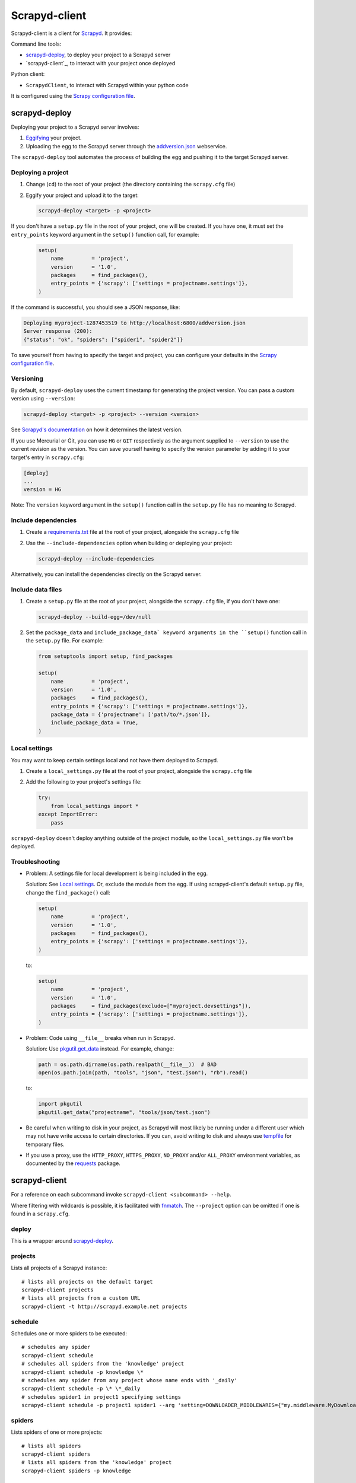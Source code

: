 ==============
Scrapyd-client
==============

|PyPI Version| |Build Status| |Coverage Status| |Python Version|

Scrapyd-client is a client for Scrapyd_. It provides:

Command line tools:

-  `scrapyd-deploy`_, to deploy your project to a Scrapyd server
-  `scrapyd-client`_, to interact with your project once deployed

Python client:

-  ``ScrapydClient``, to interact with Scrapyd within your python code

It is configured using the `Scrapy configuration file`_.

.. _Scrapyd: https://scrapyd.readthedocs.io
.. |PyPI Version| image:: https://img.shields.io/pypi/v/scrapyd-client.svg
   :target: https://pypi.org/project/scrapyd-client/
.. |Build Status| image:: https://github.com/scrapy/scrapyd-client/workflows/Tests/badge.svg
.. |Coverage Status| image:: https://codecov.io/gh/scrapy/scrapyd-client/branch/master/graph/badge.svg
   :target: https://codecov.io/gh/scrapy/scrapyd-client
.. |Python Version| image:: https://img.shields.io/pypi/pyversions/scrapyd-client.svg
   :target: https://pypi.org/project/scrapyd-client/


scrapyd-deploy
--------------

Deploying your project to a Scrapyd server involves:

#. `Eggifying <https://setuptools.pypa.io/en/latest/deprecated/python_eggs.html>`__ your project.
#. Uploading the egg to the Scrapyd server through the `addversion.json <https://scrapyd.readthedocs.org/en/latest/api.html#addversion-json>`__ webservice.

The ``scrapyd-deploy`` tool automates the process of building the egg and pushing it to the target Scrapyd server.

Deploying a project
~~~~~~~~~~~~~~~~~~~

#. Change (``cd``) to the root of your project (the directory containing the ``scrapy.cfg`` file)
#. Eggify your project and upload it to the target:

   .. code-block:: shell

      scrapyd-deploy <target> -p <project>

If you don't have a ``setup.py`` file in the root of your project, one will be created. If you have one, it must set the ``entry_points`` keyword argument in the ``setup()`` function call, for example:

   .. code-block:: python

      setup(
          name         = 'project',
          version      = '1.0',
          packages     = find_packages(),
          entry_points = {'scrapy': ['settings = projectname.settings']},
      )

If the command is successful, you should see a JSON response, like:

.. code-block:: none

   Deploying myproject-1287453519 to http://localhost:6800/addversion.json
   Server response (200):
   {"status": "ok", "spiders": ["spider1", "spider2"]}

To save yourself from having to specify the target and project, you can configure your defaults in the `Scrapy configuration file`_.

Versioning
~~~~~~~~~~

By default, ``scrapyd-deploy`` uses the current timestamp for generating the project version. You can pass a custom version using ``--version``:

.. code-block:: shell

   scrapyd-deploy <target> -p <project> --version <version>

See `Scrapyd's documentation <https://scrapyd.readthedocs.io/en/latest/overview.html>`__ on how it determines the latest version.

If you use Mercurial or Git, you can use ``HG`` or ``GIT`` respectively as the argument supplied to
``--version`` to use the current revision as the version. You can save yourself having to specify
the version parameter by adding it to your target's entry in ``scrapy.cfg``:

.. code-block:: ini

   [deploy]
   ...
   version = HG

Note: The ``version`` keyword argument in the ``setup()`` function call in the ``setup.py`` file has no meaning to Scrapyd.

Include dependencies
~~~~~~~~~~~~~~~~~~~~

#. Create a `requirements.txt <https://pip.pypa.io/en/latest/reference/requirements-file-format/>`__ file at the root of your project, alongside the ``scrapy.cfg`` file
#. Use the ``--include-dependencies`` option when building or deploying your project:

   .. code-block:: bash

      scrapyd-deploy --include-dependencies

Alternatively, you can install the dependencies directly on the Scrapyd server.

Include data files
~~~~~~~~~~~~~~~~~~

#. Create a ``setup.py`` file at the root of your project, alongside the ``scrapy.cfg`` file, if you don't have one:

   .. code-block:: shell

      scrapyd-deploy --build-egg=/dev/null

#. Set the ``package_data`` and ``include_package_data` keyword arguments in the ``setup()`` function call in the ``setup.py`` file. For example:

   .. code-block:: python

      from setuptools import setup, find_packages

      setup(
          name         = 'project',
          version      = '1.0',
          packages     = find_packages(),
          entry_points = {'scrapy': ['settings = projectname.settings']},
          package_data = {'projectname': ['path/to/*.json']},
          include_package_data = True,
      )

Local settings
~~~~~~~~~~~~~~

You may want to keep certain settings local and not have them deployed to Scrapyd.

#. Create a ``local_settings.py`` file at the root of your project, alongside the ``scrapy.cfg`` file
#. Add the following to your project's settings file:

   .. code-block:: python

      try:
          from local_settings import *
      except ImportError:
          pass

``scrapyd-deploy`` doesn't deploy anything outside of the project module, so the ``local_settings.py`` file won't be deployed.

Troubleshooting
~~~~~~~~~~~~~~~

-  Problem: A settings file for local development is being included in the egg.

   Solution: See `Local settings`_. Or, exclude the module from the egg. If using scrapyd-client's default ``setup.py`` file, change the ``find_package()`` call:

   .. code-block:: python

      setup(
          name         = 'project',
          version      = '1.0',
          packages     = find_packages(),
          entry_points = {'scrapy': ['settings = projectname.settings']},
      )

   to:

   .. code-block:: python

      setup(
          name         = 'project',
          version      = '1.0',
          packages     = find_packages(exclude=["myproject.devsettings"]),
          entry_points = {'scrapy': ['settings = projectname.settings']},
      )

-  Problem: Code using ``__file__`` breaks when run in Scrapyd.

   Solution: Use `pkgutil.get_data <https://docs.python.org/library/pkgutil.html#pkgutil.get_data>`__ instead. For example, change:

   .. code-block:: python

      path = os.path.dirname(os.path.realpath(__file__))  # BAD
      open(os.path.join(path, "tools", "json", "test.json"), "rb").read()

   to:

   .. code-block:: python

      import pkgutil
      pkgutil.get_data("projectname", "tools/json/test.json")

-  Be careful when writing to disk in your project, as Scrapyd will most likely be running under a
   different user which may not have write access to certain directories. If you can, avoid writing
   to disk and always use `tempfile <https://docs.python.org/library/tempfile.html>`__ for temporary files.

-  If you use a proxy, use the ``HTTP_PROXY``, ``HTTPS_PROXY``, ``NO_PROXY`` and/or ``ALL_PROXY`` environment variables,
   as documented by the `requests <https://docs.python-requests.org/en/latest/user/advanced/#proxies>`__ package.

scrapyd-client
--------------

For a reference on each subcommand invoke ``scrapyd-client <subcommand> --help``.

Where filtering with wildcards is possible, it is facilitated with `fnmatch <https://docs.python.org/library/fnmatch.html>`__.
The ``--project`` option can be omitted if one is found in a ``scrapy.cfg``.

deploy
~~~~~~

This is a wrapper around `scrapyd-deploy`_.

projects
~~~~~~~~

Lists all projects of a Scrapyd instance::

   # lists all projects on the default target
   scrapyd-client projects
   # lists all projects from a custom URL
   scrapyd-client -t http://scrapyd.example.net projects

schedule
~~~~~~~~

Schedules one or more spiders to be executed::

   # schedules any spider
   scrapyd-client schedule
   # schedules all spiders from the 'knowledge' project
   scrapyd-client schedule -p knowledge \*
   # schedules any spider from any project whose name ends with '_daily'
   scrapyd-client schedule -p \* \*_daily
   # schedules spider1 in project1 specifying settings
   scrapyd-client schedule -p project1 spider1 --arg 'setting=DOWNLOADER_MIDDLEWARES={"my.middleware.MyDownloader": 610}'

spiders
~~~~~~~

Lists spiders of one or more projects::

   # lists all spiders
   scrapyd-client spiders
   # lists all spiders from the 'knowledge' project
   scrapyd-client spiders -p knowledge

ScrapydClient
-------------

Interact with Scrapyd within your python code.

.. code-block:: python

   from scrapyd_client import ScrapydClient
   client = ScrapydClient()

   for project in client.projects():
      print(client.jobs(project=project))


Scrapy configuration file
-------------------------

Targets
~~~~~~~

You can define a Scrapyd target in your project's ``scrapy.cfg`` file. Example:

.. code-block:: ini

   [deploy]
   url = http://scrapyd.example.com/api/scrapyd
   username = scrapy
   password = secret
   project = projectname

You can now deploy your project without the ``<target>`` argument or ``-p <project>`` option::

   scrapyd-deploy

If you have multiple targets, add the target name in the section name. Example:

.. code-block:: ini

   [deploy:targetname]
   url = http://scrapyd.example.com/api/scrapyd

   [deploy:another]
   url = http://other.example.com/api/scrapyd

If you are working with CD frameworks, you do not need to commit your secrets to your repository. You can use environment variable expansion like so:

.. code-block:: ini

   [deploy]
   url = $SCRAPYD_URL
   username = $SCRAPYD_USERNAME
   password = $SCRAPYD_PASSWORD

or using this syntax:

.. code-block:: ini

   [deploy]
   url = ${SCRAPYD_URL}
   username = ${SCRAPYD_USERNAME}
   password = ${SCRAPYD_PASSWORD}

To deploy to one target, run::

   scrapyd-deploy targetname -p <project>

To deploy to all targets, use the ``-a`` option::

   scrapyd-deploy -a -p <project>

To list all available targets, use the ``-l`` option::

   scrapyd-deploy -l

To list all available projects on one target, use the ``-L`` option::

   scrapyd-deploy -L example

While your target needs to be defined with its URL in ``scrapy.cfg``,
you can use `netrc <https://www.gnu.org/software/inetutils/manual/html_node/The-_002enetrc-file.html>`__ for username and password, like so::

   machine scrapyd.example.com
       login scrapy
       password secret
